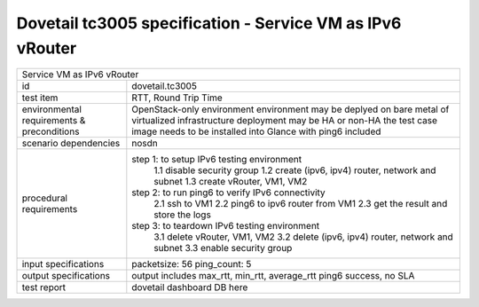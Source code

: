 .. This work is licensed under a Creative Commons Attribution 4.0 International License.
.. http://creativecommons.org/licenses/by/4.0
.. (c) OPNFV and others

==========================================================
Dovetail tc3005 specification - Service VM as IPv6 vRouter
==========================================================

.. table::
   :class: longtable

+--------------------------------------------------------------------------------------------------+
|Service VM as IPv6 vRouter                                                                        |
|                                                                                                  |
+-----------------------+--------------------------------------------------------------------------+
|id                     |dovetail.tc3005                                                           |
+-----------------------+--------------------------------------------------------------------------+
|test item              |RTT, Round Trip Time                                                      |
+-----------------------+--------------------------------------------------------------------------+
|environmental          | OpenStack-only environment                                               |
|requirements &         | environment may be deplyed on bare metal of virtualized infrastructure   |
|preconditions          | deployment may be HA or non-HA                                           |
|                       | the test case image needs to be installed into Glance with ping6 included|
+-----------------------+--------------------------------------------------------------------------+
|scenario dependencies  | nosdn                                                                    |
+-----------------------+--------------------------------------------------------------------------+
|procedural             |step 1: to setup IPv6 testing environment                                 |
|requirements           |     1.1 disable security group                                           |
|                       |     1.2 create (ipv6, ipv4) router, network and subnet                   |
|                       |     1.3 create vRouter, VM1, VM2                                         |
|                       |step 2: to run ping6 to verify IPv6 connectivity                          |
|                       |     2.1 ssh to VM1                                                       |
|                       |     2.2 ping6 to ipv6 router from VM1                                    |
|                       |     2.3 get the result and store the logs                                |
|                       |step 3: to teardown IPv6 testing environment                              |
|                       |     3.1 delete vRouter, VM1, VM2                                         |
|                       |     3.2 delete (ipv6, ipv4) router, network and subnet                   |
|                       |     3.3 enable security group                                            |
+-----------------------+--------------------------------------------------------------------------+
|input specifications   |packetsize: 56                                                            |
|                       |ping_count: 5                                                             |
|                       |                                                                          |
+-----------------------+--------------------------------------------------------------------------+
|output specifications  |output includes max_rtt, min_rtt, average_rtt                             |
|                       |ping6 success, no SLA                                                     |                                             
|                       |                                                                          |
+-----------------------+--------------------------------------------------------------------------+
|test report            | dovetail dashboard DB here                                               |
+-----------------------+--------------------------------------------------------------------------+

